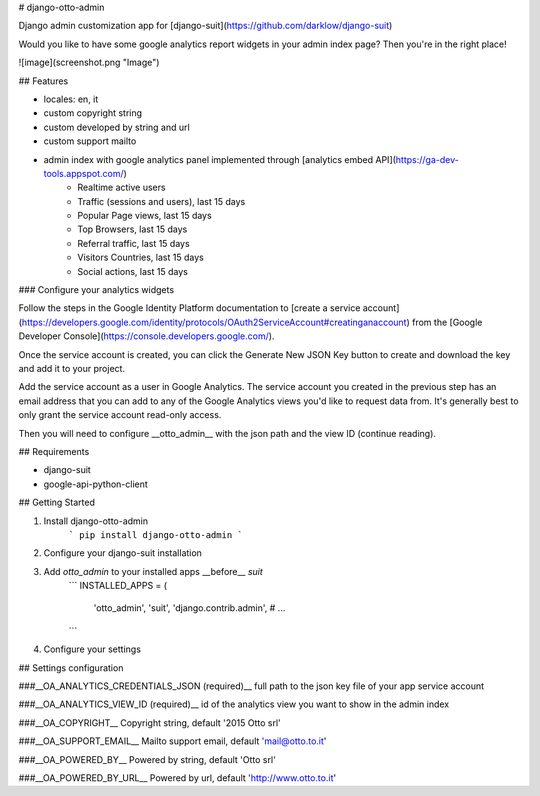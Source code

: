 # django-otto-admin

Django admin customization app for [django-suit](https://github.com/darklow/django-suit)

Would you like to have some google analytics report widgets in your admin index page? Then you're in the right place!

![image](screenshot.png "Image")

## Features

- locales: en, it
- custom copyright string
- custom developed by string and url
- custom support mailto
- admin index with google analytics panel implemented through [analytics embed API](https://ga-dev-tools.appspot.com/)
    - Realtime active users
    - Traffic (sessions and users), last 15 days
    - Popular Page views, last 15 days
    - Top Browsers, last 15 days
    - Referral traffic, last 15 days
    - Visitors Countries, last 15 days
    - Social actions, last 15 days

### Configure your analytics widgets

Follow the steps in the Google Identity Platform documentation to [create a service account](https://developers.google.com/identity/protocols/OAuth2ServiceAccount#creatinganaccount) from the [Google Developer Console](https://console.developers.google.com/).

Once the service account is created, you can click the Generate New JSON Key button to create and download the key and add it to your project.

Add the service account as a user in Google Analytics. The service account you created in the previous step has an email address that you can add to any of the Google Analytics views you'd like to request data from. It's generally best to only grant the service account read-only access.

Then you will need to configure __otto\_admin__ with the json path and the view ID (continue reading).

## Requirements

- django-suit
- google-api-python-client

## Getting Started

1. Install django-otto-admin
    ```
    pip install django-otto-admin
    ```

2. Configure your django-suit installation
3. Add `otto_admin` to your installed apps __before__ `suit`
    ```
    INSTALLED_APPS = (
        'otto_admin',
        'suit',
        'django.contrib.admin',
        # ...
    ```
4. Configure your settings

## Settings configuration

###__OA_ANALYTICS_CREDENTIALS_JSON (required)__
full path to the json key file of your app service account

###__OA_ANALYTICS_VIEW_ID (required)__
id of the analytics view you want to show in the admin index

###__OA_COPYRIGHT__
Copyright string, default '2015 Otto srl'

###__OA_SUPPORT_EMAIL__
Mailto support email, default 'mail@otto.to.it'

###__OA_POWERED_BY__
Powered by string, default 'Otto srl'

###__OA_POWERED_BY_URL__
Powered by url, default 'http://www.otto.to.it'


